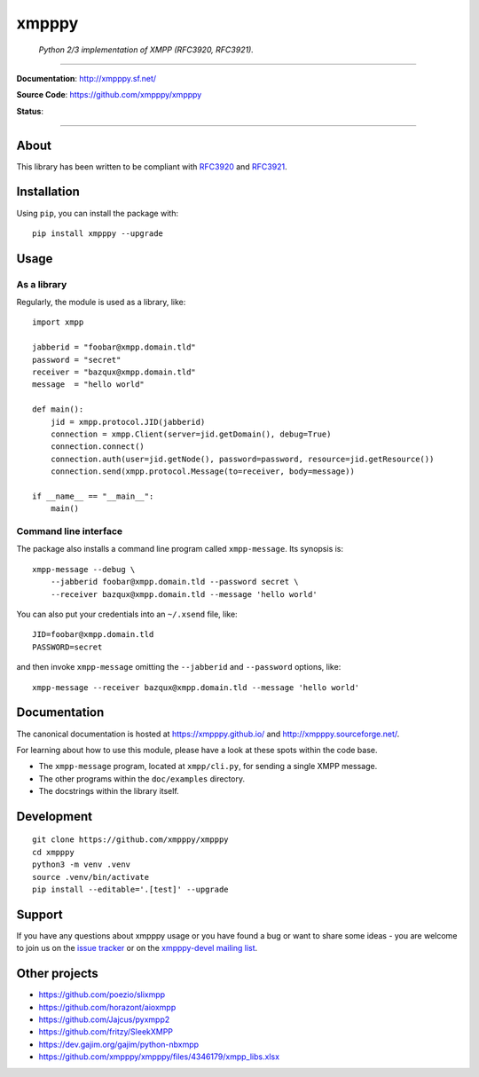 ######
xmpppy
######

    *Python 2/3 implementation of XMPP (RFC3920, RFC3921).*

----

**Documentation**: http://xmpppy.sf.net/

**Source Code**: https://github.com/xmpppy/xmpppy

**Status**:

.. image:: https://img.shields.io/pypi/pyversions/xmpppy.svg
    :target: https://pypi.org/project/xmpppy/

.. image:: https://img.shields.io/pypi/v/xmpppy.svg
    :target: https://pypi.org/project/xmpppy/

.. image:: https://img.shields.io/pypi/l/xmpppy.svg
    :target: https://pypi.org/project/xmpppy/

.. image:: https://img.shields.io/pypi/dm/xmpppy.svg
    :target: https://pypi.org/project/xmpppy/


----

*****
About
*****
This library has been written to be compliant with
`RFC3920 <https://datatracker.ietf.org/doc/rfc3920/>`_
and
`RFC3921 <https://datatracker.ietf.org/doc/rfc3921/>`_.


************
Installation
************

Using ``pip``, you can install the package with::

    pip install xmpppy --upgrade


*****
Usage
*****

As a library
============

Regularly, the module is used as a library, like::

    import xmpp

    jabberid = "foobar@xmpp.domain.tld"
    password = "secret"
    receiver = "bazqux@xmpp.domain.tld"
    message  = "hello world"

    def main():
        jid = xmpp.protocol.JID(jabberid)
        connection = xmpp.Client(server=jid.getDomain(), debug=True)
        connection.connect()
        connection.auth(user=jid.getNode(), password=password, resource=jid.getResource())
        connection.send(xmpp.protocol.Message(to=receiver, body=message))

    if __name__ == "__main__":
        main()


Command line interface
======================

The package also installs a command line program called ``xmpp-message``.
Its synopsis is::

    xmpp-message --debug \
        --jabberid foobar@xmpp.domain.tld --password secret \
        --receiver bazqux@xmpp.domain.tld --message 'hello world'

You can also put your credentials into an ``~/.xsend`` file, like::

    JID=foobar@xmpp.domain.tld
    PASSWORD=secret

and then invoke ``xmpp-message`` omitting the ``--jabberid`` and ``--password`` options, like::

    xmpp-message --receiver bazqux@xmpp.domain.tld --message 'hello world'


*************
Documentation
*************

The canonical documentation is hosted at https://xmpppy.github.io/ and
http://xmpppy.sourceforge.net/.

For learning about how to use this module, please have a look at these spots
within the code base.

- The ``xmpp-message`` program, located at ``xmpp/cli.py``, for sending a single XMPP message.
- The other programs within the ``doc/examples`` directory.
- The docstrings within the library itself.


***********
Development
***********

::

    git clone https://github.com/xmpppy/xmpppy
    cd xmpppy
    python3 -m venv .venv
    source .venv/bin/activate
    pip install --editable='.[test]' --upgrade


*******
Support
*******
If you have any questions about xmpppy usage or you have found a bug or want
to share some ideas - you are welcome to join us on the
`issue tracker <https://github.com/xmpppy/xmpppy/issues>`_
or on the
`xmpppy-devel mailing list <http://lists.sourceforge.net/lists/listinfo/xmpppy-devel>`_.



**************
Other projects
**************
- https://github.com/poezio/slixmpp
- https://github.com/horazont/aioxmpp
- https://github.com/Jajcus/pyxmpp2
- https://github.com/fritzy/SleekXMPP
- https://dev.gajim.org/gajim/python-nbxmpp
- https://github.com/xmpppy/xmpppy/files/4346179/xmpp_libs.xlsx
